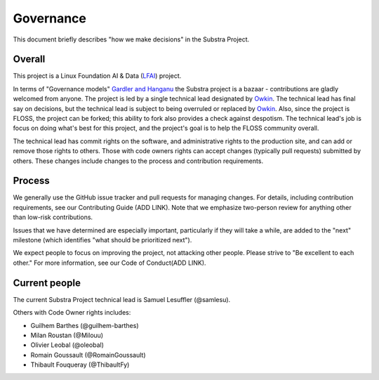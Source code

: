 Governance
==========

This document briefly describes "how we make decisions" in the Substra Project.

Overall
-------

This project is a Linux Foundation AI & Data (`LFAI <https://lfaidata.foundation/>`_) project.


In terms of "Governance models" `Gardler and Hanganu <http://oss-watch.ac.uk/resources/governancemodels>`_ the Substra project is a bazaar -
contributions are gladly welcomed from anyone.
The project is led by a single technical lead designated by `Owkin <https://owkin.com/>`_.
The technical lead has final say on decisions, but the technical lead is subject to being overruled or replaced by `Owkin <https://owkin.com/>`_.
Also, since the project is FLOSS, the project can be forked; this ability to fork also provides a check against despotism.
The technical lead's job is focus on doing what's best for this project, and the project's goal is to help the FLOSS community overall.

The technical lead has commit rights on the software, and administrative rights to the production site, and can add or remove those rights to others.
Those with code owners rights can accept changes (typically pull requests) submitted by others.
These changes include changes to the process and contribution requirements.

Process
-------

We generally use the GitHub issue tracker and pull requests for managing changes.
For details, including contribution requirements, see our Contributing Guide (ADD LINK).
Note that we emphasize two-person review for anything other than low-risk contributions.

Issues that we have determined are especially important, particularly if they will take a while, are added to the "next" milestone
(which identifies "what should be prioritized next").

We expect people to focus on improving the project, not attacking other
people. Please strive to "Be excellent to each other."
For more information, see our Code of Conduct(ADD LINK).

Current people
--------------

The current Substra Project technical lead is Samuel Lesuffler (@samlesu).

Others with Code Owner rights includes:

- Guilhem Barthes (@guilhem-barthes)
- Milan Roustan (@Milouu)
- Olivier Leobal (@oleobal)
- Romain Goussault (@RomainGoussault)
- Thibault Fouqueray (@ThibaultFy)
